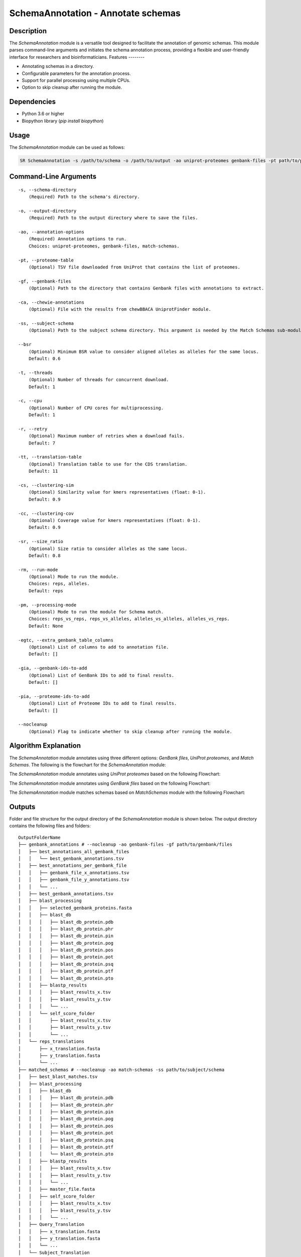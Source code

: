 SchemaAnnotation - Annotate schemas
===================================

Description
-----------

The `SchemaAnnotation` module is a versatile tool designed to facilitate the annotation of genomic schemas. This module parses command-line arguments and initiates the schema annotation process, providing a flexible and user-friendly interface for researchers and bioinformaticians.
Features
--------

- Annotating schemas in a directory.
- Configurable parameters for the annotation process.
- Support for parallel processing using multiple CPUs.
- Option to skip cleanup after running the module.

Dependencies
------------

- Python 3.6 or higher
- Biopython library (`pip install biopython`)

Usage
-----

The `SchemaAnnotation` module can be used as follows:

.. code-block:: bash

    SR SchemaAnnotation -s /path/to/schema -o /path/to/output -ao uniprot-proteomes genbank-files -pt path/to/proteome/table -gf path/to/genbank/files

Command-Line Arguments
----------------------

::

    -s, --schema-directory
        (Required) Path to the schema's directory.

    -o, --output-directory
        (Required) Path to the output directory where to save the files.

    -ao, --annotation-options
        (Required) Annotation options to run.
        Choices: uniprot-proteomes, genbank-files, match-schemas.

    -pt, --proteome-table
        (Optional) TSV file downloaded from UniProt that contains the list of proteomes.

    -gf, --genbank-files
        (Optional) Path to the directory that contains Genbank files with annotations to extract.

    -ca, --chewie-annotations
        (Optional) File with the results from chewBBACA UniprotFinder module.

    -ss, --subject-schema
        (Optional) Path to the subject schema directory. This argument is needed by the Match Schemas sub-module.

    --bsr
        (Optional) Minimum BSR value to consider aligned alleles as alleles for the same locus.
        Default: 0.6

    -t, --threads
        (Optional) Number of threads for concurrent download.
        Default: 1

    -c, --cpu
        (Optional) Number of CPU cores for multiprocessing.
        Default: 1

    -r, --retry
        (Optional) Maximum number of retries when a download fails.
        Default: 7

    -tt, --translation-table
        (Optional) Translation table to use for the CDS translation.
        Default: 11

    -cs, --clustering-sim
        (Optional) Similarity value for kmers representatives (float: 0-1).
        Default: 0.9

    -cc, --clustering-cov
        (Optional) Coverage value for kmers representatives (float: 0-1).
        Default: 0.9

    -sr, --size_ratio
        (Optional) Size ratio to consider alleles as the same locus.
        Default: 0.8

    -rm, --run-mode
        (Optional) Mode to run the module.
        Choices: reps, alleles.
        Default: reps

    -pm, --processing-mode
        (Optional) Mode to run the module for Schema match.
        Choices: reps_vs_reps, reps_vs_alleles, alleles_vs_alleles, alleles_vs_reps.
        Default: None

    -egtc, --extra_genbank_table_columns
        (Optional) List of columns to add to annotation file.
        Default: []

    -gia, --genbank-ids-to-add
        (Optional) List of GenBank IDs to add to final results.
        Default: []

    -pia, --proteome-ids-to-add
        (Optional) List of Proteome IDs to add to final results.
        Default: []

    --nocleanup
        (Optional) Flag to indicate whether to skip cleanup after running the module.

Algorithm Explanation
---------------------

The `SchemaAnnotation` module annotates using three different options: `GenBank files`, `UniProt proteomes`, and `Match Schemas`.
The following is the flowchart for the `SchemaAnnotation` module:

.. image:: source/SchemaAnnotation.png
   :alt: SchemaAnnotation Flowchart
   :width: 80%
   :align: center

The `SchemaAnnotation` module annotates using `UniProt proteomes` based on the following Flowchart:

.. image:: source/uniprot_proteomes_annotation.png
   :alt: SchemaAnnotation UniProt Proteomes Flowchart
   :width: 80%
   :align: center

The `SchemaAnnotation` module annotates using `GenBank files` based on the following Flowchart:

.. image:: source/genbank_annotation.png
   :alt: SchemaAnnotation GenBank Flowchart
   :width: 80%
   :align: center

The `SchemaAnnotation` module matches schemas based on `MatchSchemas` module with the following Flowchart:

.. image:: source/match_schemas.png
   :alt: SchemaAnnotation Match Schemas Flowchart
   :width: 80%
   :align: center

Outputs
-------
Folder and file structure for the output directory of the `SchemaAnnotation` module is shown below. The output directory contains the following files and folders:

::

    OutputFolderName
    ├── genbank_annotations # --nocleanup -ao genbank-files -gf path/to/genbank/files
    │   ├── best_annotations_all_genbank_files
    │   │   └── best_genbank_annotations.tsv
    │   ├── best_annotations_per_genbank_file
    │   │   ├── genbank_file_x_annotations.tsv
    │   │   ├── genbank_file_y_annotations.tsv
    │   │   └── ...
    │   ├── best_genbank_annotations.tsv
    │   ├── blast_processing
    │   │   ├── selected_genbank_proteins.fasta
    │   │   ├── blast_db
    │   │   │   ├── blast_db_protein.pdb
    │   │   │   ├── blast_db_protein.phr
    │   │   │   ├── blast_db_protein.pin
    │   │   │   ├── blast_db_protein.pog
    │   │   │   ├── blast_db_protein.pos
    │   │   │   ├── blast_db_protein.pot
    │   │   │   ├── blast_db_protein.psq
    │   │   │   ├── blast_db_protein.ptf
    │   │   │   └── blast_db_protein.pto
    │   │   ├── blastp_results
    │   │   │   ├── blast_results_x.tsv
    │   │   │   ├── blast_results_y.tsv
    │   │   │   └── ...
    │   │   └── self_score_folder
    │   │       ├── blast_results_x.tsv
    │   │       ├── blast_results_y.tsv
    │   │       └── ...
    │   └── reps_translations
    │       ├── x_translation.fasta
    │       ├── y_translation.fasta
    │       └── ...
    ├── matched_schemas # --nocleanup -ao match-schemas -ss path/to/subject/schema
    │   ├── best_blast_matches.tsv
    │   ├── blast_processing
    │   │   ├── blast_db
    │   │   │   ├── blast_db_protein.pdb
    │   │   │   ├── blast_db_protein.phr
    │   │   │   ├── blast_db_protein.pin
    │   │   │   ├── blast_db_protein.pog
    │   │   │   ├── blast_db_protein.pos
    │   │   │   ├── blast_db_protein.pot
    │   │   │   ├── blast_db_protein.psq
    │   │   │   ├── blast_db_protein.ptf
    │   │   │   └── blast_db_protein.pto
    │   │   ├── blastp_results
    │   │   │   ├── blast_results_x.tsv
    │   │   │   ├── blast_results_y.tsv
    │   │   │   └── ...
    │   │   ├── master_file.fasta
    │   │   ├── self_score_folder
    │   │   │   ├── blast_results_x.tsv
    │   │   │   ├── blast_results_y.tsv
    │   │   │   └── ...
    │   ├── Query_Translation
    │   │   ├── x_translation.fasta
    │   │   ├── y_translation.fasta
    │   │   └── ...
    │   └── Subject_Translation
    │       ├── x_translation.fasta
    │       ├── y_translation.fasta
    │       └── ...
    ├── annotations_summary.tsv
    └── uniprot_annotations # --nocleanup -ao uniprot-proteomes -pt path/to/proteome/table
        ├── best_proteomes_annotations_swiss_prot.tsv
        ├── best_proteomes_annotations_trEMBL.tsv
        ├── proteome_matcher_output
        │   ├── best_annotations_per_proteome_file
        │   │   ├── Swiss-Prot
        │   │   │   ├── proteome_file_x_Swiss-Prot_annotations.tsv
        │   │   │   ├── proteome_file_y_Swiss-Prot_annotations.tsv
        │   │   │   └── ...
        │   │   └── TrEMBL
        │   │       ├── proteome_file_x_TrEMBL_annotations.tsv
        │   │       ├── proteome_file_y_TrEMBL_annotations.tsv
        │   │       └── ...
        │   ├── reps_translations
        │   │   ├── x_translation.fasta
        │   │   ├── y_translation.fasta
        │   │   └── ...
        │   ├── self_score_folder
        │   │   ├── blast_results_x.tsv
        │   │   ├── blast_results_y.tsv
        │   │   └── ...
        ├── swiss_prots_processing
        │   ├── blast_processing
        │   │   ├── blast_db
        │   │   │   ├── blast_db_protein.pdb
        │   │   │   ├── blast_db_protein.phr
        │   │   │   ├── blast_db_protein.pin
        │   │   │   ├── blast_db_protein.pog
        │   │   │   ├── blast_db_protein.pos
        │   │   │   ├── blast_db_protein.pot
        │   │   │   ├── blast_db_protein.psq
        │   │   │   ├── blast_db_protein.ptf
        │   │   │   └── blast_db_protein.pto
        │   │   ├── blastp_results
        │   │   │   ├── blast_results_x.tsv
        │   │   │   ├── blast_results_y.tsv
        │   │   │   └── ...
        │   │   └── swiss_prots.fasta
        │   └── swiss_prots_annotations.tsv
        └── trembl_prots_processing
            ├── blast_processing
            │   ├── blast_db
            │   │   ├── blast_db_protein.pdb
            │   │   ├── blast_db_protein.phr
            │   │   ├── blast_db_protein.pin
            │   │   ├── blast_db_protein.pog
            │   │   ├── blast_db_protein.pos
            │   │   ├── blast_db_protein.pot
            │   │   ├── blast_db_protein.psq
            │   │   ├── blast_db_protein.ptf
            │   │   └── blast_db_protein.pto
            │   ├── blastp_results
            │   │   ├── blast_results_x.tsv
            │   │   ├── blast_results_y.tsv
            │   │   └── ...
            │   └── trembl_prots.fasta
            └── trembl_prots_annotations.tsv    

Output files and folders description:
-------------------------------------
::

    **OutputFolderName**
        The folder where the output files are stored.

    genbank_annotations
        Folder containing GenBank annotations.

        best_annotations_all_genbank_files
            Folder containing the best GenBank annotations.

        best_genbank_annotations.tsv
            Best GenBank annotations.

        best_annotations_per_genbank_file
            Folder containing the best GenBank annotations per file.

            genbank_file_x_annotations.tsv
                GenBank file x annotations.

            genbank_file_y_annotations.tsv
                GenBank file y annotations.

            ...
                Other GenBank file annotations.

    blast_processing
        Folder containing BLASTp database, BLASTp output files, and translation files.

        selected_genbank_proteins.fasta
            Selected GenBank proteins.

        blast_db
            Folder containing the BLASTp database.

            blast_db_protein.pdb
                Position-specific Data Base file.

            blast_db_protein.phr
                Protein Header Record file.

            blast_db_protein.pin
                Protein Index file.

            blast_db_protein.pog
                Protein Organism Group file.

            blast_db_protein.pos
                Protein Organism Sequence file.

            blast_db_protein.pot
                Protein Organism Taxonomy file.

            blast_db_protein.psq
                Protein Sequence Query file.

            blast_db_protein.ptf
                Protein Taxonomy File.

            blast_db_protein.pto
                Protein Taxonomy Organism file.

        blastp_results
            Folder containing BLASTp results.

            blast_results_x.tsv
                BLAST results for x.

            blast_results_y.tsv
                BLAST results for y.

            ...
                Other BLAST results.

        self_score_folder
            Folder containing self-score results.

            blast_results_x.tsv
                BLAST results for x.

            blast_results_y.tsv
                BLAST results for y.

            ...
                Other BLAST results.

        reps_translations
            Folder containing translations.

            x_translation.fasta
                Translation for x.

            y_translation.fasta
                Translation for y.

            ...
                Other translations.

    matched_schemas
        Folder containing matched schemas.

        best_blast_matches.tsv
            Best BLAST matches.

    **annotations_summary.tsv**
        Merged file containing all annotations.

    uniprot_annotations
        Folder containing UniProt annotations.

        best_proteomes_annotations_swiss_prot.tsv
            Best annotations for Swiss-Prot proteomes.

        best_proteomes_annotations_trEMBL.tsv
            Best annotations for TrEMBL proteomes.

        proteome_matcher_output
            Folder containing proteome matcher output.

            best_annotations_per_proteome_file
                Folder containing the best annotations per proteome file.

                Swiss-Prot
                    Folder containing Swiss-Prot annotations.

                    proteome_file_x_Swiss-Prot_annotations.tsv
                        Swiss-Prot annotations for proteome file x.

                    proteome_file_y_Swiss-Prot_annotations.tsv
                        Swiss-Prot annotations for proteome file y.

                    ...
                        Other Swiss-Prot annotations.

                TrEMBL
                    Folder containing TrEMBL annotations.

                    proteome_file_x_TrEMBL_annotations.tsv
                        TrEMBL annotations for proteome file x.

                    proteome_file_y_TrEMBL_annotations.tsv
                        TrEMBL annotations for proteome file y.

                    ...
                        Other TrEMBL annotations.

        reps_translations
            Folder containing translations.

            x_translation.fasta
                Translation for x.

            y_translation.fasta
                Translation for y.

            ...
                Other translations.

        self_score_folder
            Folder containing self-score results.

            blast_results_x.tsv
                BLAST results for x.

            blast_results_y.tsv
                BLAST results for y.

            ...
                Other BLAST results.

    swiss_prots_processing
        Folder containing Swiss-Prot processing results.

        swiss_prots.fasta
            Swiss-Prot protein sequences.

        swiss_prots_annotations.tsv
            Swiss-Prot annotations.

    trembl_prots_processing
        Folder containing TrEMBL processing results.

        trembl_prots.fasta
            TrEMBL protein sequences.

        trembl_prots_annotations.tsv
            TrEMBL annotations.

Report files description
------------------------

.. csv-table:: annotations_summary.tsv'
    :header: "Locus", "Protein_ID", "Protein_product", "Protein_short_name", "BSR", "genebank_origin_id", "genebank_origin_product", "genebank_origin_name", "BSR_best_genbank_annotations", "Best Match", "BSR_best_blast_matches"
    :widths: 20, 20, 20, 20, 15, 20, 20, 20, 20, 20, 15, 5

    x, sp|P75510|SYW_MYCPN, Tryptophan--tRNA ligase, trpS, 1.0, ADK86998.1, trpS, tryptophan--tRNA ligase, 0.9966923925027563, a, 1.0
    y, sp|P75528|DACB_MYCPN, Diadenylate cyclase, dacB, 1.0, ADK87204.1, NA, conserved hypothetical protein TIGR00159, 1.0, b, 1.0
    z, sp|P75473|OTCC_MYCPN, Ornithine carbamoyltransferase, catabolic, arcB, 1.0, AAB96178.1, argI, ArgI, 0.8808227465214761, c, 1.0
    ...

columns description:

::

    Locus: The locus from the query schema.
    Uniprot_protein_ID: The identifier for the protein.
    Uniprot_protein_product: The product of the protein.
    Uniprot_protein_short_name: The short name of the protein.
    Uniprot_BSR: The BLAST Score Ratio for the protein.
    genebank_ID: The GenBank origin ID.
    genebank_product: The product of the GenBank origin.
    genebank_name: The name of the GenBank origin.
    genebank_BSR: The BSR value for the best GenBank annotations.
    best_matched_loci: The best match for the locus.
    best_matched_loci_BSR: The BSR value for the best BLAST matches.

Note: The annotations_summary.tsv' contains all of the annotations that user chose to annotate with in input arguments.

Examples
--------

Here are some example commands to use the `SchemaAnnotation` module:

.. code-block:: bash

    # Annotate schema using default parameters
    SR SchemaAnnotation -s /path/to/schema -o /path/to/output -ao uniprot-proteomes -pt path/to/proteome/table

    # Annotate schema with custom parameters
    SR SchemaAnnotation -s /path/to/schema -o /path/to/output -ao uniprot-proteomes genbank-files -pt path/to/proteome/table -gf path/to/genbank/files -c 4 -t 4 -b 0.7 -tt 1 --nocleanup

Troubleshooting
---------------

If you encounter issues while using the `SchemaAnnotation` module, consider the following troubleshooting steps:

- Verify that the paths to the schema and output directories are correct.
- Check the output directory for any error logs or messages.
- Increase the number of CPUs using the `-c` or `--cpu` option if the process is slow.
